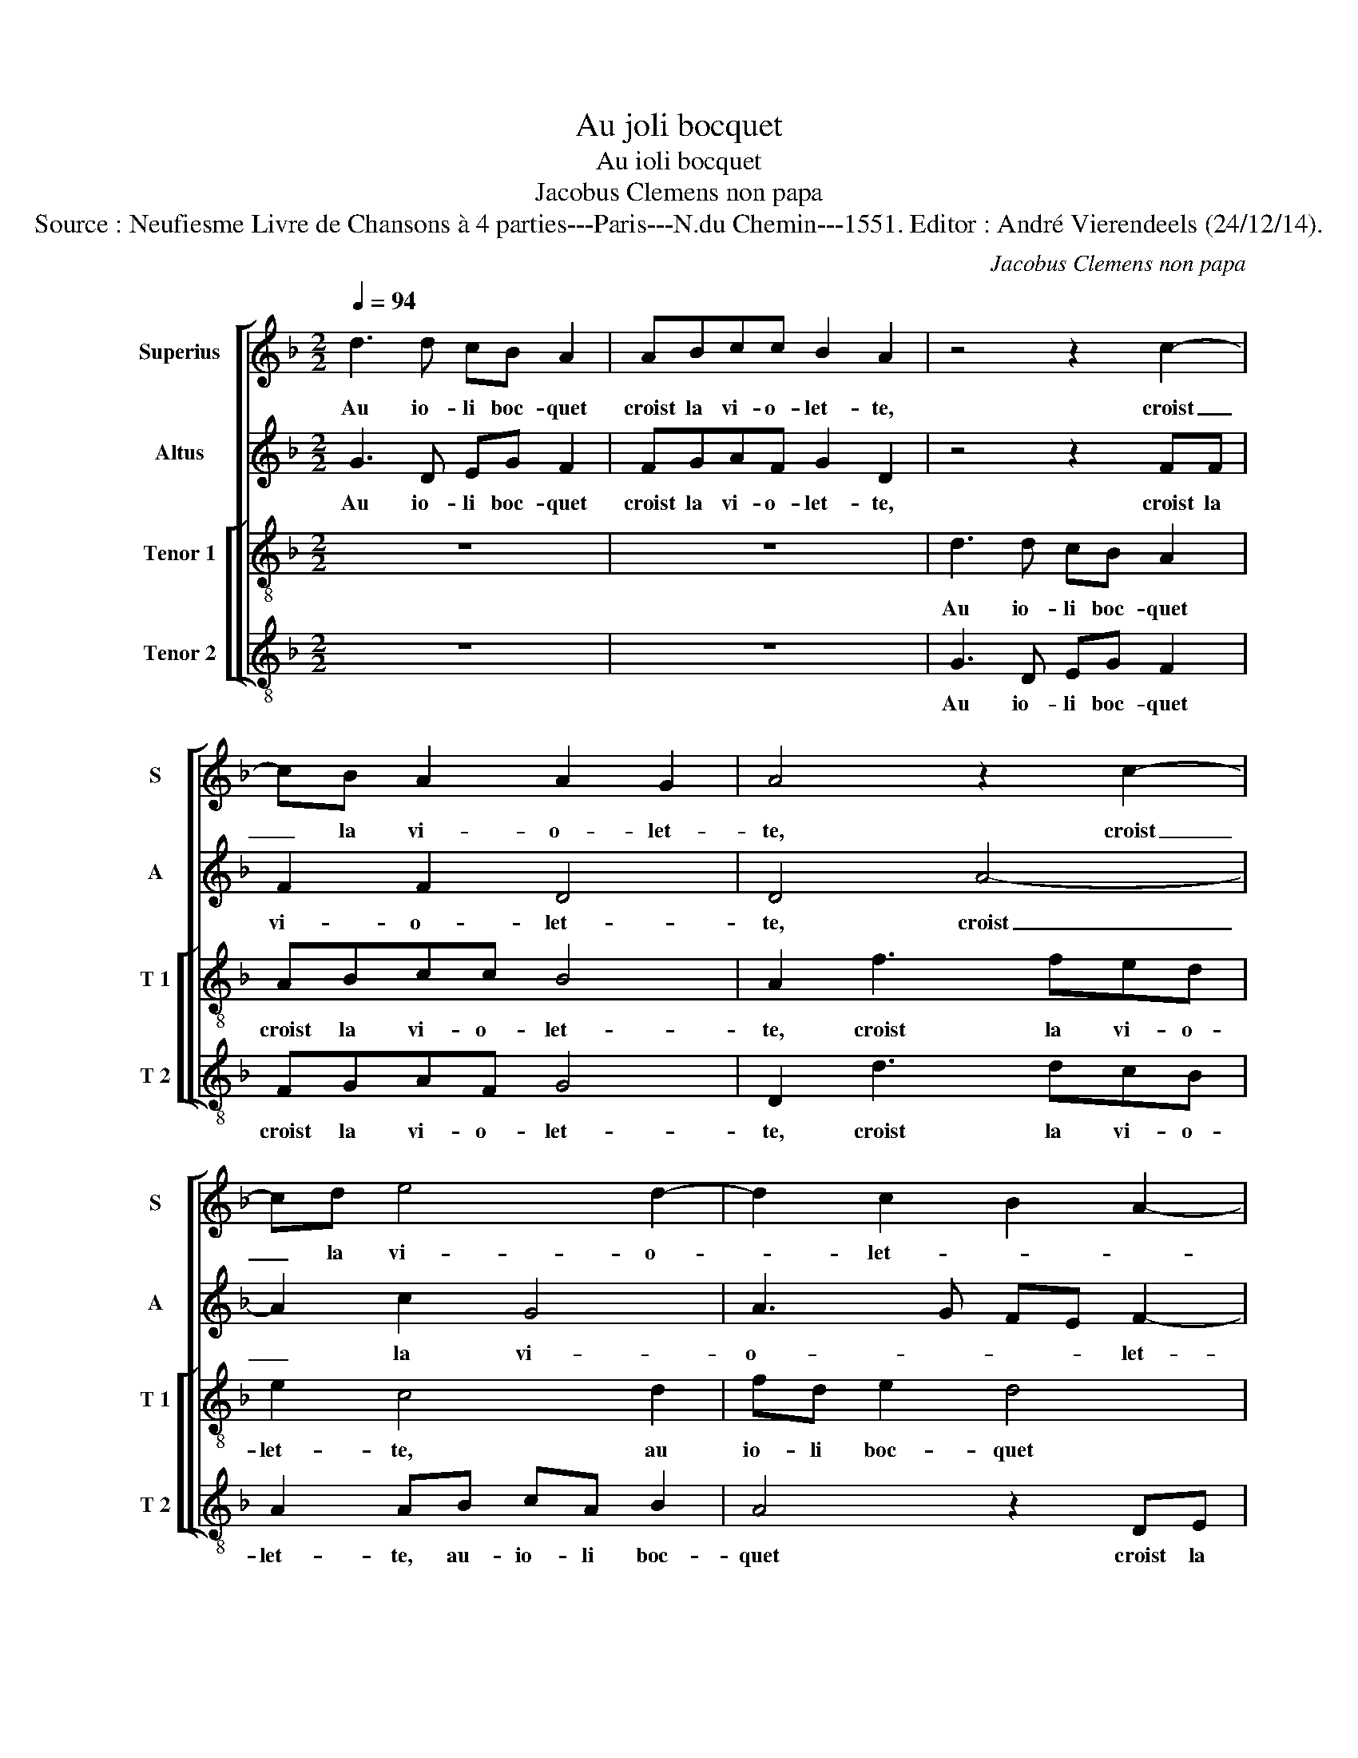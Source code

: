 X:1
T:Au joli bocquet
T:Au ioli bocquet
T:Jacobus Clemens non papa
T:Source : Neufiesme Livre de Chansons à 4 parties---Paris---N.du Chemin---1551. Editor : André Vierendeels (24/12/14).
C:Jacobus Clemens non papa
%%score [ 1 2 [ 3 4 ] ]
L:1/8
Q:1/4=94
M:2/2
K:F
V:1 treble nm="Superius" snm="S"
V:2 treble nm="Altus" snm="A"
V:3 treble-8 nm="Tenor 1" snm="T 1"
V:4 treble-8 nm="Tenor 2" snm="T 2"
V:1
 d3 d cB A2 | ABcc B2 A2 | z4 z2 c2- | cB A2 A2 G2 | A4 z2 c2- | cd e4 d2- | d2 c2 B2 A2- | %7
w: Au io- li boc- quet|croist la vi- o- let- te,|croist|_ la vi- o- let-|te, croist|_ la vi- o-|* let- * *|
 AG G4 F2 | G2 dd cd B2 | z2 d2 f4 | e2 d2 d2 c2 | d4 z4 | z4 d2 f2 | e2 d4 c2 | d2 c2 B2 G2 | A8 | %16
w: |te. Ie vis hier Ja- quet|di- re'à|Mi- che- let- *|te|di- re'à|Mi- che- let-||te:|
 z2 AA Bc d2 | d3 d d2 c2 | B4 dddd | c2 B2 cccc | B2 A2 A2 G2 |"^#" G2 F2 G4 |: A4 A2 A2 | %23
w: fai- sons un ban- quet|sur ce verd tron-|quet, lors de sa ma-|let- te, bel- l'et- vi- o-|let- te, ti- ra|un- pac- quet,|voi- re dict|
 c2 c2 c4 | B2 dd cB A2 | z8 | ABcc B2 A2 | B3 A AG A2 | A3 B c2 A2- | A2 G4 F2 | G8 :| %31
w: la fil- let-|te, au- io- ly boc- quet||croist le vi- o- let- te,|au io- li boc- quet|croist la vi- o-|* let- *|te.|
V:2
 G3 D EG F2 | FGAF G2 D2 | z4 z2 FF | F2 F2 D4 | D4 A4- | A2 c2 G4 | A3 G FE F2- | FE C2 D4 | %8
w: Au io- li boc- quet|croist la vi- o- let- te,|croist la|vi- o- let-|te, croist|_ la vi-|o- * * * let-|* * * te.|
 z2 GB AF G2 | z4 B3 A | G2 F2 E2 F2- | FE DC B,2 A,2 | G,2 G4 F2 | B2 G2 A4- | A4 GF ED | E4 F4 | %16
w: Ie vis hier Ja- quet|di- re'à|Mi- che- let- *||te, di- re'à|Mi- che- let-||* te:|
 z2 DD GE D2 | B3 B B2 A2 | G4 AABB | G2 G2 GGAA | G2 E2 F2 D2 | D2 D2 D4 |: F4 F2 F2 | A2 A2 G4 | %24
w: fai- sons un ban- quet|sur ce verd tron-|quet, lors de sa ma-|let- te, bel- l'et vi- o-|let- te, ti- ra|un pac- quet,|voi- re dict|la fil- let-|
 G2 GD EG F2 | z8 | FGAF G2 F2 | G3 F FD F2 | F2 F2 E2 F2 | D2 C2 D4 | D8 :| %31
w: te, au io- li boc- quet||croist la vi- o- let- te,|au io- li boc- quet|croist la vi- o-|let- * *|te.|
V:3
 z8 | z8 | d3 d cB A2 | ABcc B4 | A2 f3 fed | e2 c4 d2 | fd e2 d4 | z2 GA BG A2 | G4 z2 dd | %9
w: ||Au io- li boc- quet|croist la vi- o- let-|te, croist la vi- o-|let- te, au|io- li boc- quet|croist la vi- o- let-|te. Ie vis|
 cd B2 z4 | z8 | d2 f2 e2 d2- | d2 c2 d2 a2 | gf ed e2 e2 | f3 e dc d2- |"^#" d2 c2 d2 AA | %16
w: hier Ja- quet||di- re'à Mi- che-|* let- te, di-|à _ _ _ Mi- che-|let- * * * *|* * te: fai- sons|
 Bc d2 z4 | d3 d d2 f2 | d4 fffg | e2 d2 eeef | d2 c2 d2 B2 | A2 A2 G4 |: c4 c2 c2 | f2 f2 e4 | %24
w: un ban- quet|sur ce verd tron-|quet, lors de sa ma-|let- te, bel- l'et vi- o-|let- te, ti- ra|un pac- quet,|voi- re dict|la fil- let-|
 d4 z4 | d3 d cB A2 | z8 | d3 d cB A2 | A2 d2 c3 d | B2 AG A4 | G8 :| %31
w: te,|au io- li boc- quet,||au io- li boc- quet|croist la vi- o-|let- * * *|te.|
V:4
 z8 | z8 | G3 D EG F2 | FGAF G4 | D2 d3 dcB | A2 AB cA B2 | A4 z2 DE | FD E2 D4 | G4 z2 GB | %9
w: ||Au io- li boc- quet|croist la vi- o- let-|te, croist la vi- o-|let- te, au- io- li boc-|quet croist la|vi- o- let- *|te. Ie vis|
 AF G2 z4 | z8 | B3 A G2 F2 | E4 D2 D2 | G2 B2 A4 | D2 F2 G2 B2 | A4 D2 DD | GE D2 z4 | %17
w: hier Ja- quet||di- re'à Mi- che-|let- te, di-|re'à Mi- che-|let- * * *|* te: fai- sons|un ban- quet|
 G3 G B2 F2 | G4 ddBG | c2 G2 ccAF | G2 A2 F2 G2 | D2 D2 G4 |: F4 F2 F2 | F2 F2 C4 | G4 z4 | %25
w: sur ce verd tron-|quet, lors de sa ma-|let- te, bel- l'et vi- o-|let- te, ti- ra|un pac- quet,|voi- re dict|la fil- let-|te,|
 G3 D FG F2 | z8 | G3 D FG F2 | DEFG A2 F2 | G2 E2 D4 | G8 :| %31
w: au io- li boc- quet,||au io- li boc- quet|croist la vi- o- let- *||te.|


